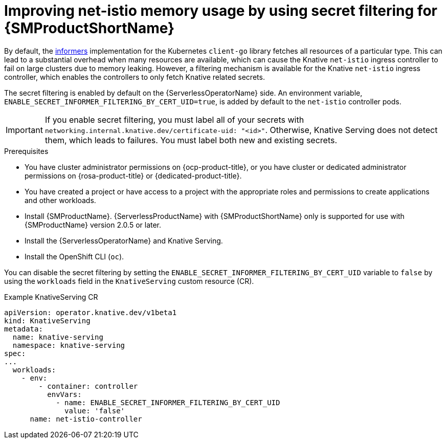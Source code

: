 // Module included in the following assemblies:
//
// * /serverless/integrations/serverless-ossm-setup.adoc

:_content-type: PROCEDURE
[id="serverless-ossm-secret-filtering-net-istio_{context}"]
= Improving net-istio memory usage by using secret filtering for {SMProductShortName}

By default, the link:https://aly.arriqaaq.com/kubernetes-informers/[informers] implementation for the Kubernetes `client-go` library fetches all resources of a particular type. This can lead to a substantial overhead when many resources are available, which can cause the Knative `net-istio` ingress controller to fail on large clusters due to memory leaking. However, a filtering mechanism is available for the Knative `net-istio` ingress controller, which enables the controllers to only fetch Knative related secrets.

The secret filtering is enabled by default on the {ServerlessOperatorName} side. An environment variable, `ENABLE_SECRET_INFORMER_FILTERING_BY_CERT_UID=true`, is added by default to the `net-istio` controller pods.

[IMPORTANT]
====
If you enable secret filtering, you must label all of your secrets with  `networking.internal.knative.dev/certificate-uid: "<id>"`. Otherwise, Knative Serving does not detect them, which leads to failures. You must label both new and existing secrets.
====

.Prerequisites

* You have cluster administrator permissions on {ocp-product-title}, or you have cluster or dedicated administrator permissions on {rosa-product-title} or {dedicated-product-title}.

* You have created a project or have access to a project with the appropriate roles and permissions to create applications and other workloads.
* Install {SMProductName}. {ServerlessProductName} with {SMProductShortName} only is supported for use with {SMProductName} version 2.0.5 or later.
* Install the {ServerlessOperatorName} and Knative Serving.
* Install the OpenShift CLI (`oc`).

You can disable the secret filtering by setting the `ENABLE_SECRET_INFORMER_FILTERING_BY_CERT_UID` variable to `false` by using the  `workloads` field in the `KnativeServing` custom resource (CR).

.Example KnativeServing CR
[source,yaml]
----
apiVersion: operator.knative.dev/v1beta1
kind: KnativeServing
metadata:
  name: knative-serving
  namespace: knative-serving
spec:
...
  workloads:
    - env:
        - container: controller
          envVars:
            - name: ENABLE_SECRET_INFORMER_FILTERING_BY_CERT_UID
              value: 'false'
      name: net-istio-controller
----

